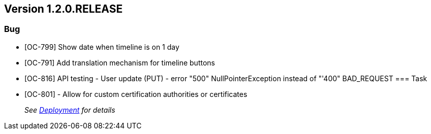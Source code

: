 // Copyright (c) 2020, RTE (http://www.rte-france.com)
//
// This Source Code Form is subject to the terms of the Mozilla Public
// License, v. 2.0. If a copy of the MPL was not distributed with this
// file, You can obtain one at http://mozilla.org/MPL/2.0/.

== Version 1.2.0.RELEASE

=== Bug
* [OC-799] Show date when timeline is on 1 day
* [OC-791] Add translation mechanism for timeline buttons
* [OC-816] API testing - User update (PUT) - error "500" NullPointerException instead of "'400" BAD_REQUEST
=== Task
* [OC-801] - Allow for custom certification authorities or certificates
+
_See link:https://opfab.github.io/documentation/1.2.0.RELEASE/developer_guide/#_deployment[Deployment] for details_
